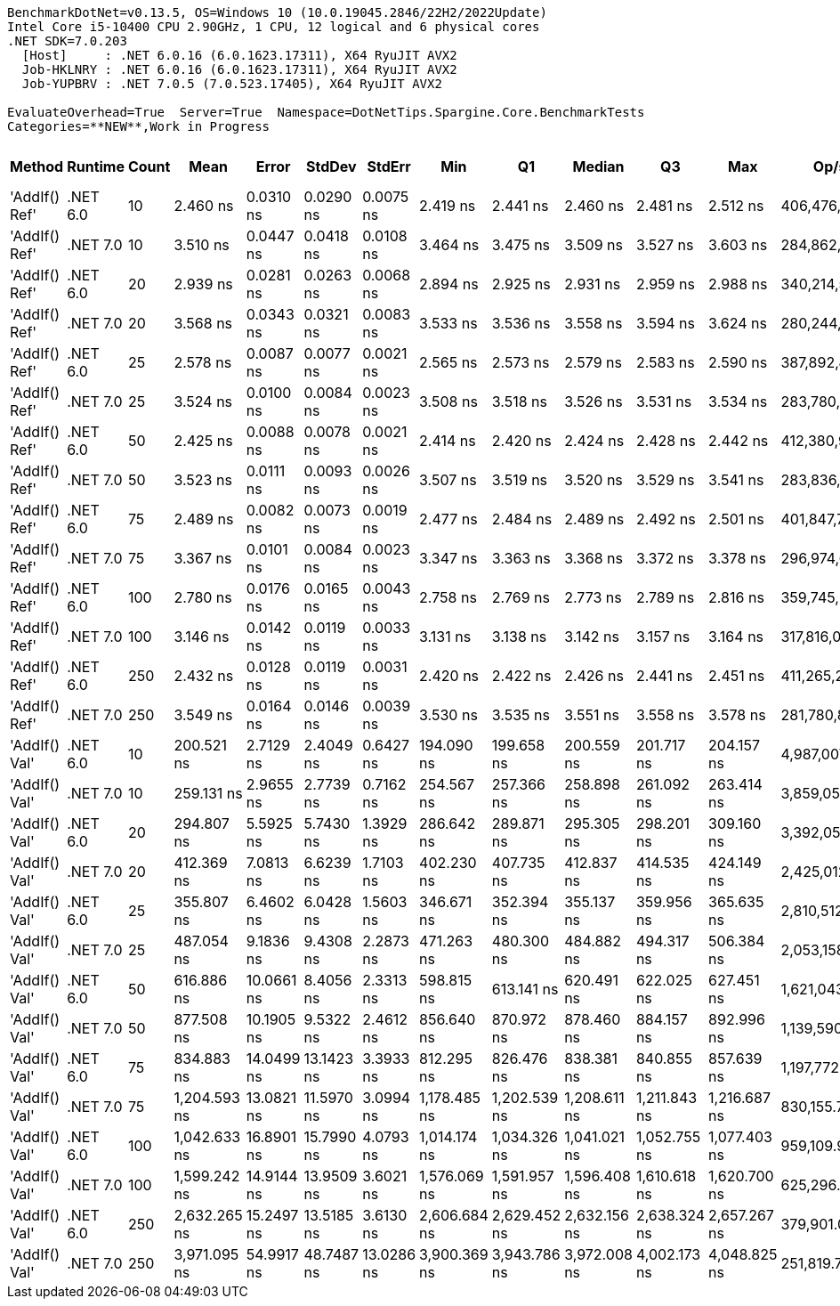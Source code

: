 ....
BenchmarkDotNet=v0.13.5, OS=Windows 10 (10.0.19045.2846/22H2/2022Update)
Intel Core i5-10400 CPU 2.90GHz, 1 CPU, 12 logical and 6 physical cores
.NET SDK=7.0.203
  [Host]     : .NET 6.0.16 (6.0.1623.17311), X64 RyuJIT AVX2
  Job-HKLNRY : .NET 6.0.16 (6.0.1623.17311), X64 RyuJIT AVX2
  Job-YUPBRV : .NET 7.0.5 (7.0.523.17405), X64 RyuJIT AVX2

EvaluateOverhead=True  Server=True  Namespace=DotNetTips.Spargine.Core.BenchmarkTests  
Categories=**NEW**,Work in Progress  
....
[options="header"]
|===
|         Method|   Runtime|  Count|          Mean|       Error|      StdDev|      StdErr|           Min|            Q1|        Median|            Q3|           Max|           Op/s|  CI99.9% Margin|  Iterations|  Kurtosis|  MValue|  Skewness|  Rank|  LogicalGroup|  Baseline|  Code Size|  Allocated
|  'AddIf() Ref'|  .NET 6.0|     10|      2.460 ns|   0.0310 ns|   0.0290 ns|   0.0075 ns|      2.419 ns|      2.441 ns|      2.460 ns|      2.481 ns|      2.512 ns|  406,476,231.2|       0.0310 ns|       15.00|     1.784|   2.000|    0.2624|     1|             *|        No|      279 B|          -
|  'AddIf() Ref'|  .NET 7.0|     10|      3.510 ns|   0.0447 ns|   0.0418 ns|   0.0108 ns|      3.464 ns|      3.475 ns|      3.509 ns|      3.527 ns|      3.603 ns|  284,862,730.0|       0.0447 ns|       15.00|     2.372|   2.000|    0.7452|     7|             *|        No|      325 B|          -
|  'AddIf() Ref'|  .NET 6.0|     20|      2.939 ns|   0.0281 ns|   0.0263 ns|   0.0068 ns|      2.894 ns|      2.925 ns|      2.931 ns|      2.959 ns|      2.988 ns|  340,214,552.9|       0.0281 ns|       15.00|     2.022|   2.000|    0.3733|     4|             *|        No|      279 B|          -
|  'AddIf() Ref'|  .NET 7.0|     20|      3.568 ns|   0.0343 ns|   0.0321 ns|   0.0083 ns|      3.533 ns|      3.536 ns|      3.558 ns|      3.594 ns|      3.624 ns|  280,244,971.6|       0.0343 ns|       15.00|     1.493|   2.000|    0.3491|     7|             *|        No|      325 B|          -
|  'AddIf() Ref'|  .NET 6.0|     25|      2.578 ns|   0.0087 ns|   0.0077 ns|   0.0021 ns|      2.565 ns|      2.573 ns|      2.579 ns|      2.583 ns|      2.590 ns|  387,892,841.8|       0.0087 ns|       14.00|     1.812|   2.000|   -0.1882|     2|             *|        No|      279 B|          -
|  'AddIf() Ref'|  .NET 7.0|     25|      3.524 ns|   0.0100 ns|   0.0084 ns|   0.0023 ns|      3.508 ns|      3.518 ns|      3.526 ns|      3.531 ns|      3.534 ns|  283,780,396.3|       0.0100 ns|       13.00|     1.631|   2.000|   -0.3113|     7|             *|        No|      325 B|          -
|  'AddIf() Ref'|  .NET 6.0|     50|      2.425 ns|   0.0088 ns|   0.0078 ns|   0.0021 ns|      2.414 ns|      2.420 ns|      2.424 ns|      2.428 ns|      2.442 ns|  412,380,995.4|       0.0088 ns|       14.00|     2.601|   2.000|    0.6421|     1|             *|        No|      279 B|          -
|  'AddIf() Ref'|  .NET 7.0|     50|      3.523 ns|   0.0111 ns|   0.0093 ns|   0.0026 ns|      3.507 ns|      3.519 ns|      3.520 ns|      3.529 ns|      3.541 ns|  283,836,397.1|       0.0111 ns|       13.00|     2.162|   2.000|    0.2413|     7|             *|        No|      325 B|          -
|  'AddIf() Ref'|  .NET 6.0|     75|      2.489 ns|   0.0082 ns|   0.0073 ns|   0.0019 ns|      2.477 ns|      2.484 ns|      2.489 ns|      2.492 ns|      2.501 ns|  401,847,783.5|       0.0082 ns|       14.00|     1.830|   2.000|    0.2316|     1|             *|        No|      279 B|          -
|  'AddIf() Ref'|  .NET 7.0|     75|      3.367 ns|   0.0101 ns|   0.0084 ns|   0.0023 ns|      3.347 ns|      3.363 ns|      3.368 ns|      3.372 ns|      3.378 ns|  296,974,621.1|       0.0101 ns|       13.00|     3.102|   2.000|   -0.7629|     6|             *|        No|      325 B|          -
|  'AddIf() Ref'|  .NET 6.0|    100|      2.780 ns|   0.0176 ns|   0.0165 ns|   0.0043 ns|      2.758 ns|      2.769 ns|      2.773 ns|      2.789 ns|      2.816 ns|  359,745,233.2|       0.0176 ns|       15.00|     2.361|   2.000|    0.7487|     3|             *|        No|      279 B|          -
|  'AddIf() Ref'|  .NET 7.0|    100|      3.146 ns|   0.0142 ns|   0.0119 ns|   0.0033 ns|      3.131 ns|      3.138 ns|      3.142 ns|      3.157 ns|      3.164 ns|  317,816,051.7|       0.0142 ns|       13.00|     1.270|   2.000|    0.0732|     5|             *|        No|      325 B|          -
|  'AddIf() Ref'|  .NET 6.0|    250|      2.432 ns|   0.0128 ns|   0.0119 ns|   0.0031 ns|      2.420 ns|      2.422 ns|      2.426 ns|      2.441 ns|      2.451 ns|  411,265,234.3|       0.0128 ns|       15.00|     1.586|   2.000|    0.6091|     1|             *|        No|      279 B|          -
|  'AddIf() Ref'|  .NET 7.0|    250|      3.549 ns|   0.0164 ns|   0.0146 ns|   0.0039 ns|      3.530 ns|      3.535 ns|      3.551 ns|      3.558 ns|      3.578 ns|  281,780,892.9|       0.0164 ns|       14.00|     1.905|   2.000|    0.1509|     7|             *|        No|      325 B|          -
|  'AddIf() Val'|  .NET 6.0|     10|    200.521 ns|   2.7129 ns|   2.4049 ns|   0.6427 ns|    194.090 ns|    199.658 ns|    200.559 ns|    201.717 ns|    204.157 ns|    4,987,007.9|       2.7129 ns|       14.00|     4.329|   2.000|   -0.9333|     8|             *|        No|      577 B|     1256 B
|  'AddIf() Val'|  .NET 7.0|     10|    259.131 ns|   2.9655 ns|   2.7739 ns|   0.7162 ns|    254.567 ns|    257.366 ns|    258.898 ns|    261.092 ns|    263.414 ns|    3,859,057.2|       2.9655 ns|       15.00|     1.772|   2.000|   -0.1041|     9|             *|        No|      929 B|     1256 B
|  'AddIf() Val'|  .NET 6.0|     20|    294.807 ns|   5.5925 ns|   5.7430 ns|   1.3929 ns|    286.642 ns|    289.871 ns|    295.305 ns|    298.201 ns|    309.160 ns|    3,392,051.9|       5.5925 ns|       17.00|     3.004|   2.000|    0.5497|    10|             *|        No|      577 B|     2376 B
|  'AddIf() Val'|  .NET 7.0|     20|    412.369 ns|   7.0813 ns|   6.6239 ns|   1.7103 ns|    402.230 ns|    407.735 ns|    412.837 ns|    414.535 ns|    424.149 ns|    2,425,012.7|       7.0813 ns|       15.00|     1.955|   2.000|    0.2650|    12|             *|        No|      929 B|     2376 B
|  'AddIf() Val'|  .NET 6.0|     25|    355.807 ns|   6.4602 ns|   6.0428 ns|   1.5603 ns|    346.671 ns|    352.394 ns|    355.137 ns|    359.956 ns|    365.635 ns|    2,810,512.1|       6.4602 ns|       15.00|     1.801|   2.000|    0.2090|    11|             *|        No|      577 B|     2936 B
|  'AddIf() Val'|  .NET 7.0|     25|    487.054 ns|   9.1836 ns|   9.4308 ns|   2.2873 ns|    471.263 ns|    480.300 ns|    484.882 ns|    494.317 ns|    506.384 ns|    2,053,158.5|       9.1836 ns|       17.00|     2.211|   2.000|    0.3219|    13|             *|        No|      929 B|     2936 B
|  'AddIf() Val'|  .NET 6.0|     50|    616.886 ns|  10.0661 ns|   8.4056 ns|   2.3313 ns|    598.815 ns|    613.141 ns|    620.491 ns|    622.025 ns|    627.451 ns|    1,621,043.9|      10.0661 ns|       13.00|     2.383|   2.000|   -0.8486|    14|             *|        No|      577 B|     5736 B
|  'AddIf() Val'|  .NET 7.0|     50|    877.508 ns|  10.1905 ns|   9.5322 ns|   2.4612 ns|    856.640 ns|    870.972 ns|    878.460 ns|    884.157 ns|    892.996 ns|    1,139,590.7|      10.1905 ns|       15.00|     2.410|   2.000|   -0.3240|    16|             *|        No|      929 B|     5736 B
|  'AddIf() Val'|  .NET 6.0|     75|    834.883 ns|  14.0499 ns|  13.1423 ns|   3.3933 ns|    812.295 ns|    826.476 ns|    838.381 ns|    840.855 ns|    857.639 ns|    1,197,772.0|      14.0499 ns|       15.00|     2.089|   2.000|   -0.2861|    15|             *|        No|      577 B|     8536 B
|  'AddIf() Val'|  .NET 7.0|     75|  1,204.593 ns|  13.0821 ns|  11.5970 ns|   3.0994 ns|  1,178.485 ns|  1,202.539 ns|  1,208.611 ns|  1,211.843 ns|  1,216.687 ns|      830,155.7|      13.0821 ns|       14.00|     2.936|   2.000|   -1.0716|    18|             *|        No|      929 B|     8536 B
|  'AddIf() Val'|  .NET 6.0|    100|  1,042.633 ns|  16.8901 ns|  15.7990 ns|   4.0793 ns|  1,014.174 ns|  1,034.326 ns|  1,041.021 ns|  1,052.755 ns|  1,077.403 ns|      959,109.9|      16.8901 ns|       15.00|     2.623|   2.000|    0.2919|    17|             *|        No|      577 B|    11336 B
|  'AddIf() Val'|  .NET 7.0|    100|  1,599.242 ns|  14.9144 ns|  13.9509 ns|   3.6021 ns|  1,576.069 ns|  1,591.957 ns|  1,596.408 ns|  1,610.618 ns|  1,620.700 ns|      625,296.4|      14.9144 ns|       15.00|     1.719|   2.000|    0.0318|    19|             *|        No|      929 B|    11336 B
|  'AddIf() Val'|  .NET 6.0|    250|  2,632.265 ns|  15.2497 ns|  13.5185 ns|   3.6130 ns|  2,606.684 ns|  2,629.452 ns|  2,632.156 ns|  2,638.324 ns|  2,657.267 ns|      379,901.0|      15.2497 ns|       14.00|     2.568|   2.000|   -0.2286|    20|             *|        No|      577 B|    28136 B
|  'AddIf() Val'|  .NET 7.0|    250|  3,971.095 ns|  54.9917 ns|  48.7487 ns|  13.0286 ns|  3,900.369 ns|  3,943.786 ns|  3,972.008 ns|  4,002.173 ns|  4,048.825 ns|      251,819.7|      54.9917 ns|       14.00|     1.693|   2.000|    0.0596|    21|             *|        No|      929 B|    28136 B
|===
